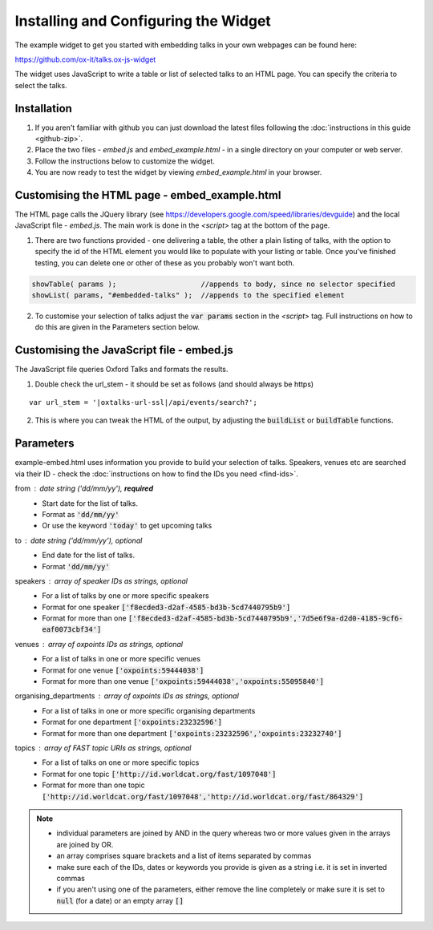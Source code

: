 Installing and Configuring the Widget
=====================================

The example widget to get you started with embedding talks in your own webpages can be found here:

`https://github.com/ox-it/talks.ox-js-widget <https://github.com/ox-it/talks.ox-js-widget>`_

The widget uses JavaScript to write a table or list of selected talks to an HTML page. You can specify the criteria to select the talks. 

Installation
------------

1. If you aren't familiar with github you can just download the latest files following the :doc:`instructions in this guide <github-zip>`.
2. Place the two files - *embed.js* and *embed_example.html* - in a single directory on your computer or web server.
3. Follow the instructions below to customize the widget.
4. You are now ready to test the widget by viewing *embed_example.html* in your browser.


Customising the HTML page - embed_example.html
----------------------------------------------

The HTML page calls the JQuery library (see `https://developers.google.com/speed/libraries/devguide <https://developers.google.com/speed/libraries/devguide>`_) and the local JavaScript file - *embed.js*. The main work is done in the *<script>* tag at the bottom of the page.

1. There are two functions provided - one delivering a table, the other a plain listing of talks, with the option to specify the id of the HTML element you would like to populate with your listing or table. Once you've finished testing, you can delete one or other of these as you probably won't want both.

.. code::
   
   showTable( params );                    //appends to body, since no selector specified
   showList( params, "#embedded-talks" );  //appends to the specified element
   
2. To customise your selection of talks adjust the :code:`var params` section in the *<script>* tag. Full instructions on how to do this are given in the Parameters section below.

Customising the JavaScript file - embed.js
------------------------------------------

The JavaScript file queries Oxford Talks and formats the results.

1. Double check the url_stem - it should be set as follows (and should always be https)

.. parsed-literal::

   var url_stem = '|oxtalks-url-ssl|/api/events/search?';
   
2. This is where you can tweak the HTML of the output, by adjusting the :code:`buildList` or :code:`buildTable` functions.

Parameters
----------

example-embed.html uses information you provide to build your selection of talks. Speakers, venues etc are searched via their ID - check the :doc:`instructions on how to find the IDs you need <find-ids>`. 

from : date string ('dd/mm/yy'), **required**
     * Start date for the list of talks. 
     * Format as :code:`'dd/mm/yy'`
     * Or use the keyword :code:`'today'` to get upcoming talks
     
to : date string ('dd/mm/yy'), optional
    * End date for the list of talks.
    * Format :code:`'dd/mm/yy'`
     
speakers : array of speaker IDs as strings, optional
         * For a list of talks by one or more specific speakers
         * Format for one speaker :code:`['f8ecded3-d2af-4585-bd3b-5cd7440795b9']`
         * Format for more than one :code:`['f8ecded3-d2af-4585-bd3b-5cd7440795b9','7d5e6f9a-d2d0-4185-9cf6-eaf0073cbf34']` 
         
venues : array of oxpoints IDs as strings, optional
       * For a list of talks in one or more specific venues
       * Format for one venue :code:`['oxpoints:59444038']` 
       * Format for more than one venue :code:`['oxpoints:59444038','oxpoints:55095840']` 
       
organising_departments : array of oxpoints IDs as strings, optional
        * For a list of talks in one or more specific organising departments
        * Format for one department :code:`['oxpoints:23232596']` 
        * Format for more than one department :code:`['oxpoints:23232596','oxpoints:23232740']`
                       
topics : array of FAST topic URIs as strings, optional
        * For a list of talks on one or more specific topics
        * Format for one topic :code:`['http://id.worldcat.org/fast/1097048']`
        * Format for more than one topic :code:`['http://id.worldcat.org/fast/1097048','http://id.worldcat.org/fast/864329']`

.. Note:: 
   
   * individual parameters are joined by AND in the query whereas two or more values given in the arrays are joined by OR. 
   * an array comprises square brackets and a list of items separated by commas
   * make sure each of the IDs, dates or keywords you provide is given as a string i.e. it is set in inverted commas
   * if you aren't using one of the parameters, either remove the line completely or make sure it is set to :code:`null` (for a date) or an empty array :code:`[]`
       


